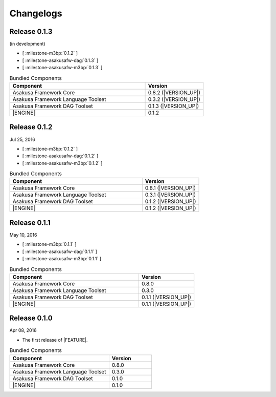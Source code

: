 ==========
Changelogs
==========

Release 0.1.3
=============

(in development)

* [ :milestone-m3bp:`0.1.2` ]
* [ :milestone-asakusafw-dag:`0.1.3` ]
* [ :milestone-asakusafw-m3bp:`0.1.3` ]

..  list-table:: Bundled Components
    :widths: 7 3
    :header-rows: 1

    * - Component
      - Version
    * - Asakusa Framework Core
      - 0.8.2 (|VERSION_UP|)
    * - Asakusa Framework Language Toolset
      - 0.3.2 (|VERSION_UP|)
    * - Asakusa Framework DAG Toolset
      - 0.1.3 (|VERSION_UP|)
    * - |ENGINE|
      - 0.1.2

Release 0.1.2
=============

Jul 25, 2016

* [ :milestone-m3bp:`0.1.2` ]
* [ :milestone-asakusafw-dag:`0.1.2` ]
* [ :milestone-asakusafw-m3bp:`0.1.2` ]

..  list-table:: Bundled Components
    :widths: 7 3
    :header-rows: 1

    * - Component
      - Version
    * - Asakusa Framework Core
      - 0.8.1 (|VERSION_UP|)
    * - Asakusa Framework Language Toolset
      - 0.3.1 (|VERSION_UP|)
    * - Asakusa Framework DAG Toolset
      - 0.1.2 (|VERSION_UP|)
    * - |ENGINE|
      - 0.1.2 (|VERSION_UP|)

Release 0.1.1
=============

May 10, 2016

* [ :milestone-m3bp:`0.1.1` ]
* [ :milestone-asakusafw-dag:`0.1.1` ]
* [ :milestone-asakusafw-m3bp:`0.1.1` ]

..  list-table:: Bundled Components
    :widths: 7 3
    :header-rows: 1

    * - Component
      - Version
    * - Asakusa Framework Core
      - 0.8.0
    * - Asakusa Framework Language Toolset
      - 0.3.0
    * - Asakusa Framework DAG Toolset
      - 0.1.1 (|VERSION_UP|)
    * - |ENGINE|
      - 0.1.1 (|VERSION_UP|)

Release 0.1.0
=============

Apr 08, 2016

* The first release of |FEATURE|.

..  list-table:: Bundled Components
    :widths: 7 3
    :header-rows: 1

    * - Component
      - Version
    * - Asakusa Framework Core
      - 0.8.0
    * - Asakusa Framework Language Toolset
      - 0.3.0
    * - Asakusa Framework DAG Toolset
      - 0.1.0
    * - |ENGINE|
      - 0.1.0
